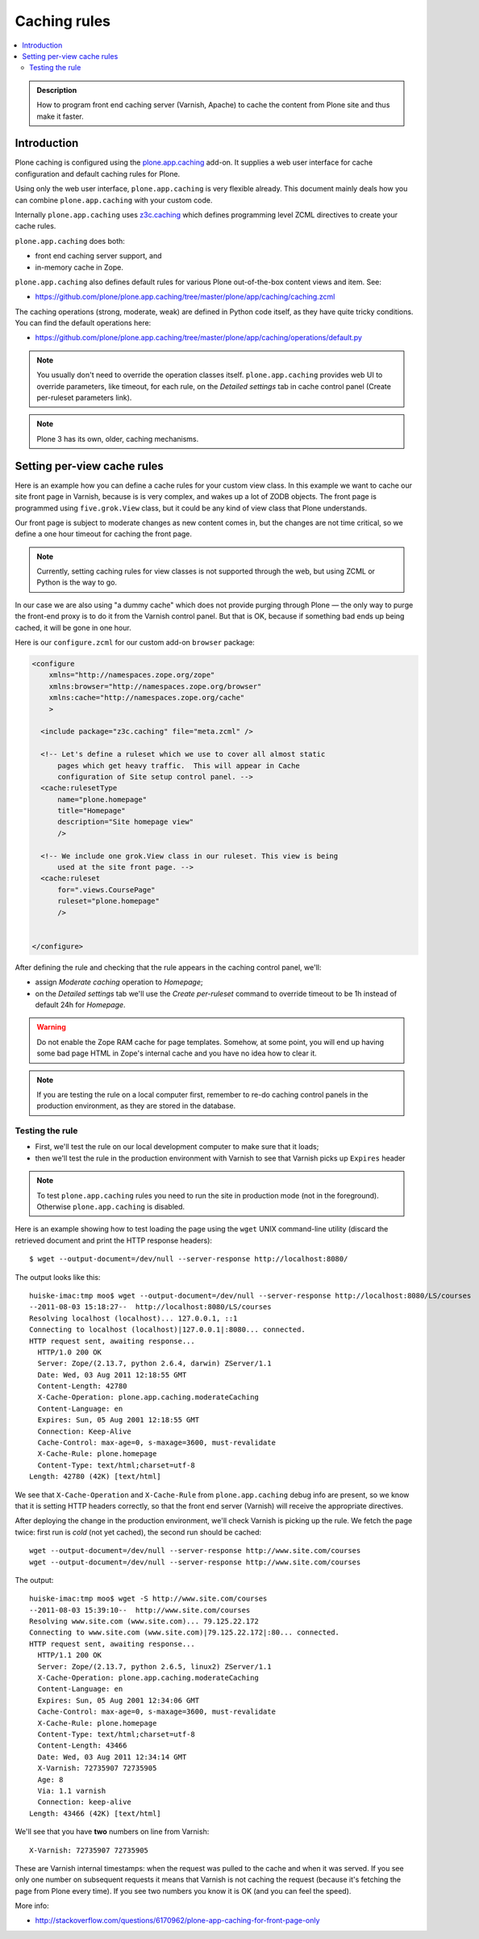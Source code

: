 ================
 Caching rules 
================

.. contents :: :local:

.. admonition:: Description

    How to program front end caching server (Varnish, Apache) to cache the
    content from Plone site and thus make it faster.

Introduction
===============

Plone caching is configured using the 
`plone.app.caching <http://pypi.python.org/pypi/plone.app.caching>`_ add-on. 
It supplies a web user interface for cache configuration and default caching
rules for Plone.
 
Using only the web user interface, ``plone.app.caching`` is very flexible
already.  This document mainly deals how you can combine
``plone.app.caching`` with your custom code.

Internally ``plone.app.caching`` uses 
`z3c.caching <http://pypi.python.org/pypi/z3c.caching/>`_ which defines
programming level ZCML directives to create your cache rules.

``plone.app.caching`` does both:

* front end caching server support, and 

* in-memory cache in Zope.

``plone.app.caching`` also defines default rules for various Plone
out-of-the-box content views and item. See:

* https://github.com/plone/plone.app.caching/tree/master/plone/app/caching/caching.zcml

The caching operations (strong, moderate, weak) are defined in Python code
itself, as they have quite tricky conditions. You can find the default
operations here:

* https://github.com/plone/plone.app.caching/tree/master/plone/app/caching/operations/default.py

.. note ::

        You usually don't need to override the operation classes itself.
        ``plone.app.caching`` provides web UI to override parameters, like
        timeout, for each rule, on the *Detailed settings* tab in
        cache control panel (Create per-ruleset parameters link).

.. note ::

        Plone 3 has its own, older, caching mechanisms. 


Setting per-view cache rules
==============================

Here is an example how you can define a cache rules for your custom view
class.  In this example we want to cache our site front page in Varnish,
because is is very complex, and wakes up a lot of ZODB objects. The front
page is programmed using ``five.grok.View`` class, but it could be any kind
of view class that Plone understands.

Our front page is subject to moderate changes as new content comes in, but
the changes are not time critical, so we define a one hour timeout for
caching the front page.

.. note ::

        Currently, setting caching rules for view classes is not supported
        through the web, but using ZCML or Python is the way to go.

In our case we are also using "a dummy cache" which does not provide purging
through Plone |---| the only way to purge the front-end proxy is to do it
from the Varnish control panel.  But that is OK, because if something bad
ends up being cached, it will be gone in one hour.

Here is our ``configure.zcml`` for our custom add-on ``browser`` package:

.. code-block:: xml

    <configure
        xmlns="http://namespaces.zope.org/zope"
        xmlns:browser="http://namespaces.zope.org/browser"
        xmlns:cache="http://namespaces.zope.org/cache"
        >

      <include package="z3c.caching" file="meta.zcml" />
    
      <!-- Let's define a ruleset which we use to cover all almost static
          pages which get heavy traffic.  This will appear in Cache
          configuration of Site setup control panel. -->
      <cache:rulesetType
          name="plone.homepage"
          title="Homepage"
          description="Site homepage view"
          />
    
      <!-- We include one grok.View class in our ruleset. This view is being
          used at the site front page. -->
      <cache:ruleset
          for=".views.CoursePage"
          ruleset="plone.homepage"
          />
    
            
    </configure>         

After defining the rule and checking that the rule appears in the caching
control panel, we'll:

* assign *Moderate caching* operation to *Homepage*;

* on the *Detailed settings* tab we'll use the *Create per-ruleset* command
  to override timeout to be 1h instead of default 24h for *Homepage*.
  
.. warning ::

        Do not enable the Zope RAM cache for page templates. Somehow, at
        some point, you will end up having some bad page HTML in Zope's
        internal cache and you have no idea how to clear it. 
        
.. note ::

        If you are testing the rule on a local computer first, remember
        to re-do caching control panels in the production environment, 
        as they are stored in the database.
   
Testing the rule
-----------------

* First, we'll test the rule on our local development computer to make sure
  that it loads;

* then we'll test the rule in the production environment with Varnish to see
  that Varnish picks up ``Expires`` header

.. note ::

        To test ``plone.app.caching`` rules you need to run the site in
        production mode (not in the foreground).  Otherwise
        ``plone.app.caching`` is disabled.

Here is an example showing how to test loading the page using the ``wget``
UNIX command-line utility (discard the retrieved document and print the HTTP
response headers)::

    $ wget --output-document=/dev/null --server-response http://localhost:8080/ 

The output looks like this::        

    huiske-imac:tmp moo$ wget --output-document=/dev/null --server-response http://localhost:8080/LS/courses
    --2011-08-03 15:18:27--  http://localhost:8080/LS/courses
    Resolving localhost (localhost)... 127.0.0.1, ::1
    Connecting to localhost (localhost)|127.0.0.1|:8080... connected.
    HTTP request sent, awaiting response... 
      HTTP/1.0 200 OK
      Server: Zope/(2.13.7, python 2.6.4, darwin) ZServer/1.1
      Date: Wed, 03 Aug 2011 12:18:55 GMT
      Content-Length: 42780
      X-Cache-Operation: plone.app.caching.moderateCaching
      Content-Language: en
      Expires: Sun, 05 Aug 2001 12:18:55 GMT
      Connection: Keep-Alive
      Cache-Control: max-age=0, s-maxage=3600, must-revalidate
      X-Cache-Rule: plone.homepage
      Content-Type: text/html;charset=utf-8
    Length: 42780 (42K) [text/html]

We see that ``X-Cache-Operation`` and ``X-Cache-Rule`` from
``plone.app.caching`` debug info are present, so we know that it is setting
HTTP headers correctly, so that the front end server (Varnish) will receive
the appropriate directives.

After deploying the change in the production environment, we'll check
Varnish is picking up the rule. We fetch the page twice: first run is *cold*
(not yet cached), the second run should be cached::

    wget --output-document=/dev/null --server-response http://www.site.com/courses
    wget --output-document=/dev/null --server-response http://www.site.com/courses        

The output::

    huiske-imac:tmp moo$ wget -S http://www.site.com/courses
    --2011-08-03 15:39:10--  http://www.site.com/courses
    Resolving www.site.com (www.site.com)... 79.125.22.172
    Connecting to www.site.com (www.site.com)|79.125.22.172|:80... connected.
    HTTP request sent, awaiting response... 
      HTTP/1.1 200 OK
      Server: Zope/(2.13.7, python 2.6.5, linux2) ZServer/1.1
      X-Cache-Operation: plone.app.caching.moderateCaching
      Content-Language: en
      Expires: Sun, 05 Aug 2001 12:34:06 GMT
      Cache-Control: max-age=0, s-maxage=3600, must-revalidate
      X-Cache-Rule: plone.homepage
      Content-Type: text/html;charset=utf-8
      Content-Length: 43466
      Date: Wed, 03 Aug 2011 12:34:14 GMT
      X-Varnish: 72735907 72735905
      Age: 8
      Via: 1.1 varnish
      Connection: keep-alive
    Length: 43466 (42K) [text/html]

We'll see that you have **two** numbers on line from Varnish::

    X-Varnish: 72735907 72735905
        
These are Varnish internal timestamps: when the request was pulled to the
cache and when it was served. If you see only one number on subsequent
requests it means that Varnish is not caching the request (because it's
fetching the page from Plone every time). If you see two numbers you know it
is OK (and you can feel the speed).          

More info:

* http://stackoverflow.com/questions/6170962/plone-app-caching-for-front-page-only

.. |---| unicode:: U+02014 .. em dash
